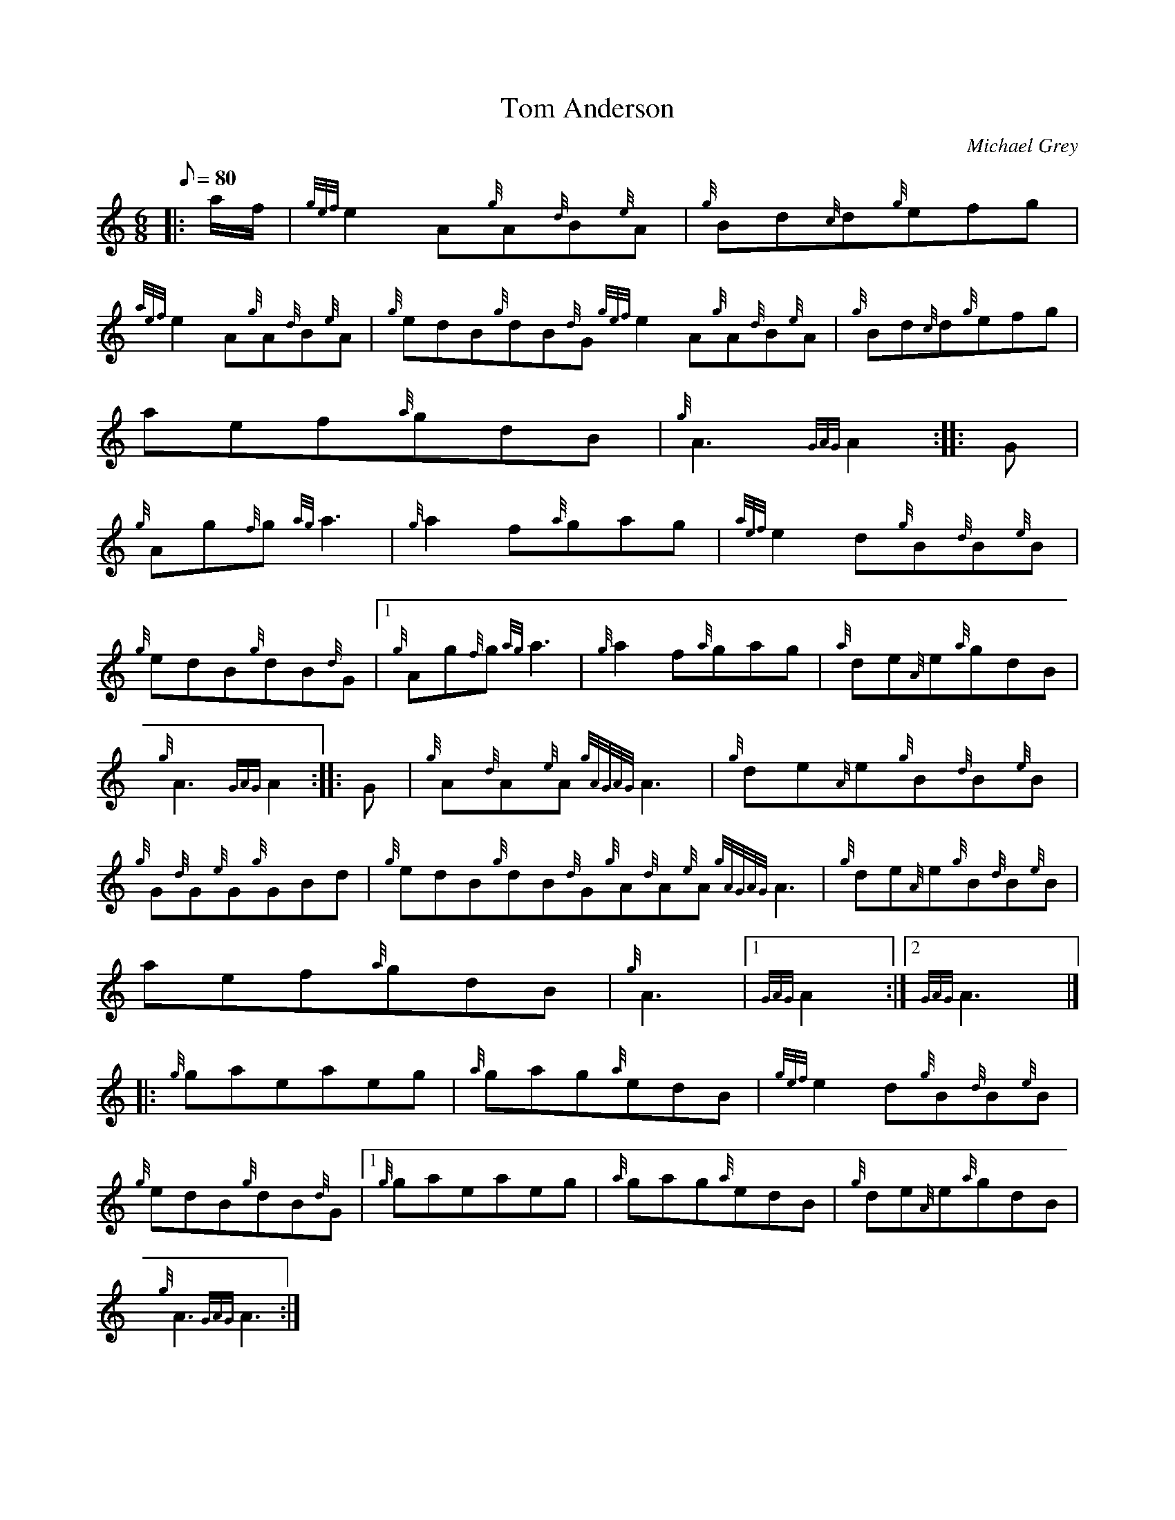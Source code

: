 X: 1
T:Tom Anderson
M:6/8
L:1/8
Q:80
C:Michael Grey
S:Jig
K:HP
|: a/2f/2|
{gef}e2A{g}A{d}B{e}A|
{g}Bd{c}d{g}efg|  !
{aef}e2A{g}A{d}B{e}A|
{g}edB{g}dB{d}G{gef}e2A{g}A{d}B{e}A|
{g}Bd{c}d{g}efg|  !
aef{a}gdB|
{g}A3{GAG}A2:| |:
G|  !
{g}Ag{f}g{ag}a3|
{g}a2f{a}gag|
{aef}e2d{g}B{d}B{e}B|  !
{g}edB{g}dB{d}G|1 {g}Ag{f}g{ag}a3|
{g}a2f{a}gag|
{a}de{A}e{a}gdB|  !
{g}A3{GAG}A2:| |:
G|
{g}A{d}A{e}A{gAGAG}A3|
{g}de{A}e{g}B{d}B{e}B|  !
{g}G{d}G{e}G{g}GBd|
{g}edB{g}dB{d}G{g}A{d}A{e}A{gAGAG}A3|
{g}de{A}e{g}B{d}B{e}B|  !
aef{a}gdB|
{g}A3|1 {GAG}A2:|2
{GAG}A3|] |:  !
{g}gaeaeg|
{a}gag{a}edB|
{gef}e2d{g}B{d}B{e}B|  !
{g}edB{g}dB{d}G|1 {g}gaeaeg|
{a}gag{a}edB|
{g}de{A}e{a}gdB|  !
{g}A3{GAG}A3:|
